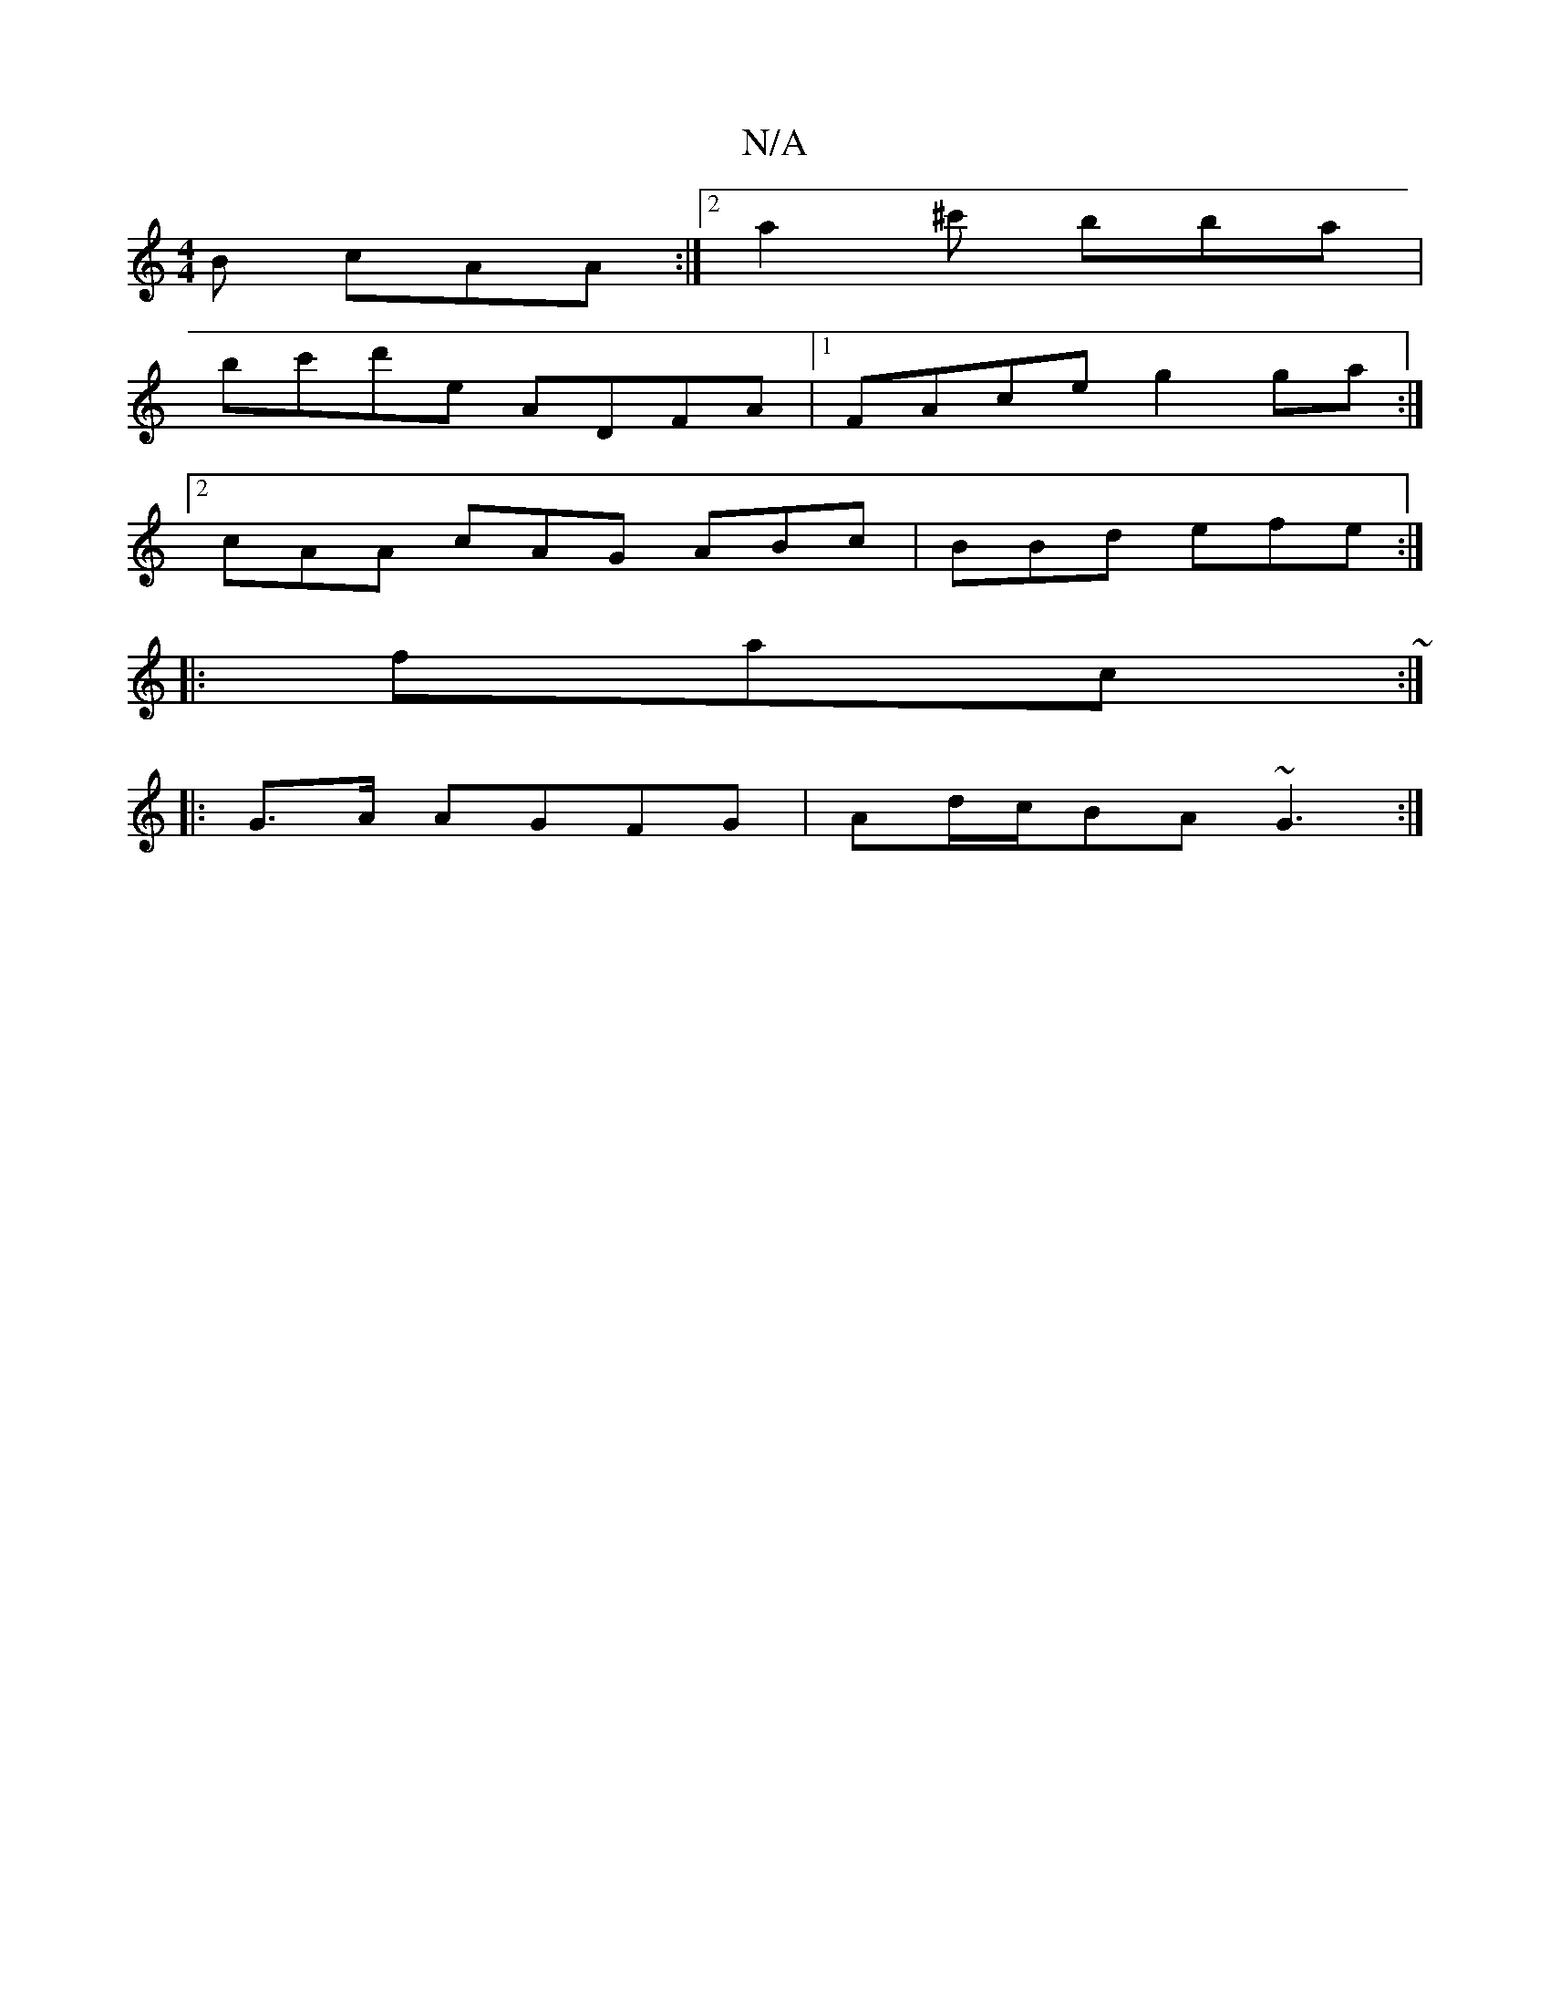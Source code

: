 X:1
T:N/A
M:4/4
R:N/A
K:Cmajor
B cAA :|[2 a2 ^c' bba |
bc'd'e ADFA |[1 FAce g2 ga :|
[2 cAA cAG ABc | BBd efe :|
|:fac ~:|
|: G>A AGFG | Ad/c/BA ~G3 :|

M:E6-] [3cBce | ded c2 A | dB/A/d BAG | FED CEG |
[1 ABA FBc |
dcd efg | Bcd A